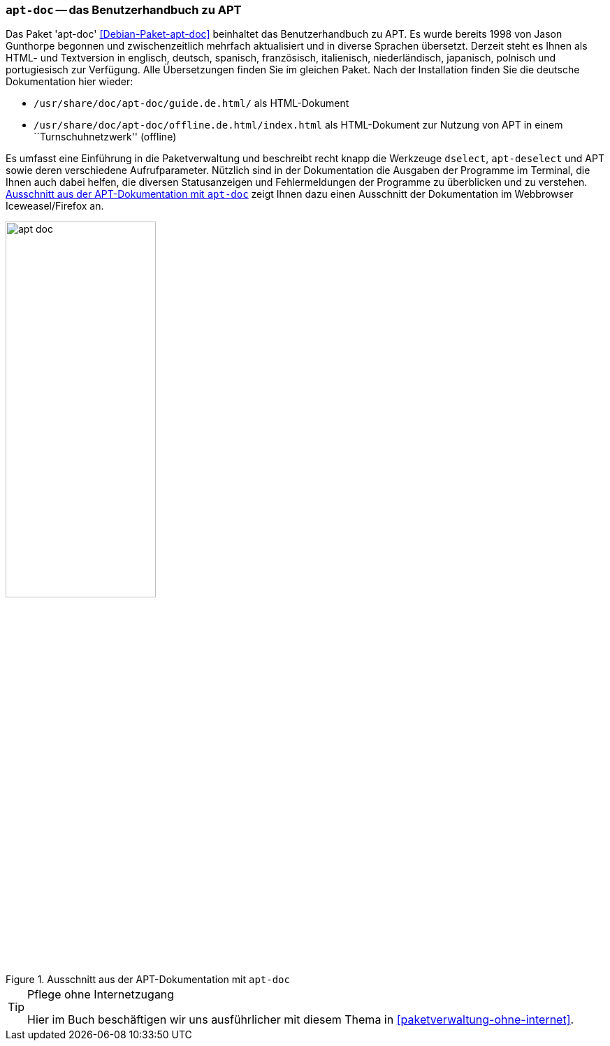 // Datei: ./werkzeuge/dokumentation/apt-doc.adoc

// Baustelle: Fertig

[[apt-doc]]

=== `apt-doc` -- das Benutzerhandbuch zu APT ===

// Stichworte für den Index
(((Debianpaket, apt-doc)))
(((Dokumentation, Benutzerhandbuch zu APT)))
(((Dokumentation, offline)))
Das Paket 'apt-doc' <<Debian-Paket-apt-doc>> beinhaltet das
Benutzerhandbuch zu APT. Es wurde bereits 1998 von Jason Gunthorpe
begonnen und zwischenzeitlich mehrfach aktualisiert und in diverse
Sprachen übersetzt. Derzeit steht es Ihnen als HTML- und Textversion
in englisch, deutsch, spanisch, französisch, italienisch,
niederländisch, japanisch, polnisch und portugiesisch zur Verfügung.
Alle Übersetzungen finden Sie im gleichen Paket. Nach der Installation 
finden Sie die deutsche Dokumentation hier wieder:

* `/usr/share/doc/apt-doc/guide.de.html/` als HTML-Dokument

* `/usr/share/doc/apt-doc/offline.de.html/index.html` als HTML-Dokument 
zur Nutzung von APT in einem ``Turnschuhnetzwerk'' (offline)

// Stichworte für den Index
(((APT)))
(((apt-dselect)))
(((dselect)))
Es umfasst eine Einführung in die Paketverwaltung und beschreibt recht
knapp die Werkzeuge `dselect`, `apt-deselect` und APT sowie deren
verschiedene Aufrufparameter. Nützlich sind in der Dokumentation die
Ausgaben der Programme im Terminal, die Ihnen auch dabei helfen, die
diversen Statusanzeigen und Fehlermeldungen der Programme zu überblicken
und zu verstehen. <<fig.apt-doc>> zeigt Ihnen dazu einen Ausschnitt der
Dokumentation im Webbrowser Iceweasel/Firefox an.

.Ausschnitt aus der APT-Dokumentation mit `apt-doc`
image::werkzeuge/dokumentation/apt-doc.png[id="fig.apt-doc", width="50%"]

[TIP]
.Pflege ohne Internetzugang
====
Hier im Buch beschäftigen wir uns ausführlicher mit diesem Thema in
<<paketverwaltung-ohne-internet>>.
====

// Datei (Ende): ./werkzeuge/dokumentation/apt-doc.adoc
